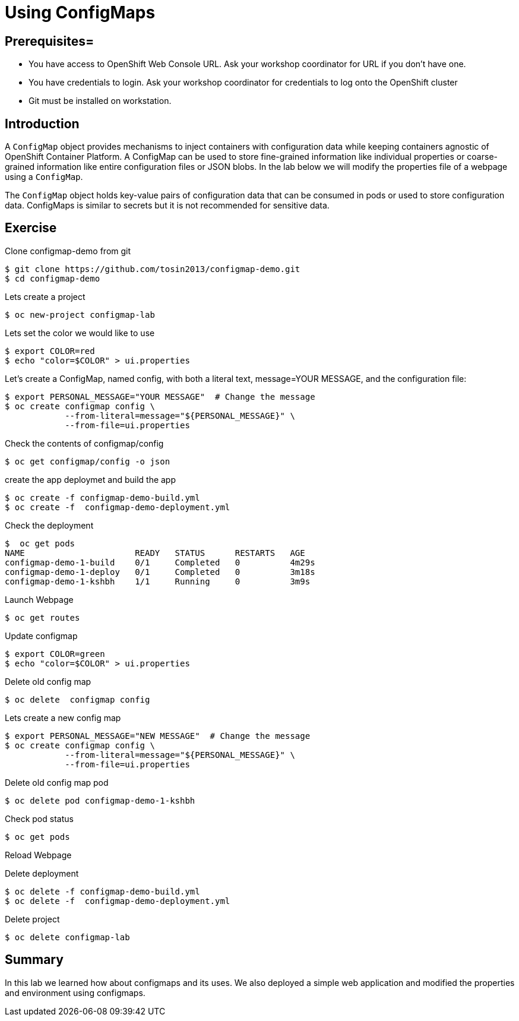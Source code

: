 = Using ConfigMaps

== Prerequisites=
* You have access to OpenShift Web Console URL. Ask your workshop coordinator for URL if you don't have one.
* You have credentials to login. Ask your workshop coordinator for credentials to log onto the OpenShift cluster
* Git must be installed on workstation. 

== Introduction
A `ConfigMap` object provides mechanisms to inject containers with configuration data while keeping containers agnostic of OpenShift Container Platform. A ConfigMap can be used to store fine-grained information like individual properties or coarse-grained information like entire configuration files or JSON blobs. In the lab below we will modify the properties file of a webpage using a `ConfigMap`.

The `ConfigMap` object holds key-value pairs of configuration data that can be consumed in pods or used to store configuration data. ConfigMaps is similar to secrets but it is not recommended for sensitive data. 

== Exercise
Clone configmap-demo from git
```
$ git clone https://github.com/tosin2013/configmap-demo.git
$ cd configmap-demo
```

Lets create a project 
```
$ oc new-project configmap-lab
```

Lets set the color we would like to use
```
$ export COLOR=red
$ echo "color=$COLOR" > ui.properties
```

Let’s create a ConfigMap, named config, with both a literal text, message=YOUR MESSAGE, and the configuration file:
```
$ export PERSONAL_MESSAGE="YOUR MESSAGE"  # Change the message 
$ oc create configmap config \
            --from-literal=message="${PERSONAL_MESSAGE}" \
            --from-file=ui.properties
```

Check the contents of configmap/config
```
$ oc get configmap/config -o json
```

create the app deploymet and build the app
```
$ oc create -f configmap-demo-build.yml
$ oc create -f  configmap-demo-deployment.yml
```

Check the deployment 
```
$  oc get pods
NAME                      READY   STATUS      RESTARTS   AGE
configmap-demo-1-build    0/1     Completed   0          4m29s
configmap-demo-1-deploy   0/1     Completed   0          3m18s
configmap-demo-1-kshbh    1/1     Running     0          3m9s
```

Launch Webpage 
```
$ oc get routes 
```

Update configmap 
```
$ export COLOR=green
$ echo "color=$COLOR" > ui.properties
```

Delete old config map 
```
$ oc delete  configmap config
```

Lets create a new config map
```
$ export PERSONAL_MESSAGE="NEW MESSAGE"  # Change the message 
$ oc create configmap config \
            --from-literal=message="${PERSONAL_MESSAGE}" \
            --from-file=ui.properties
```

Delete old config map pod
```
$ oc delete pod configmap-demo-1-kshbh
```

Check pod status 
```
$ oc get pods 
```

Reload Webpage 

Delete deployment 
```
$ oc delete -f configmap-demo-build.yml
$ oc delete -f  configmap-demo-deployment.yml
```

Delete project 
```
$ oc delete configmap-lab
```

== Summary
In this lab we learned how about configmaps and its uses. We also deployed a simple web  application and modified the properties and environment using configmaps. 

